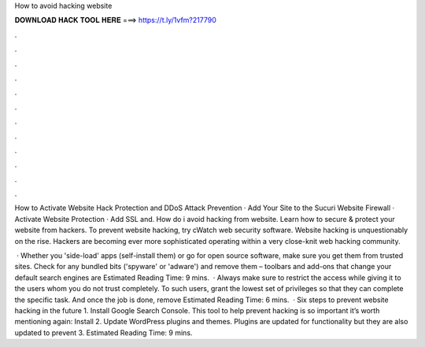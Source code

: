 How to avoid hacking website



𝐃𝐎𝐖𝐍𝐋𝐎𝐀𝐃 𝐇𝐀𝐂𝐊 𝐓𝐎𝐎𝐋 𝐇𝐄𝐑𝐄 ===> https://t.ly/1vfm?217790



.



.



.



.



.



.



.



.



.



.



.



.

How to Activate Website Hack Protection and DDoS Attack Prevention · Add Your Site to the Sucuri Website Firewall · Activate Website Protection · Add SSL and. How do i avoid hacking from website. Learn how to secure & protect your website from hackers. To prevent website hacking, try cWatch web security software. Website hacking is unquestionably on the rise. Hackers are becoming ever more sophisticated operating within a very close-knit web hacking community.

 · Whether you 'side-load' apps (self-install them) or go for open source software, make sure you get them from trusted sites. Check for any bundled bits ('spyware' or 'adware') and remove them – toolbars and add-ons that change your default search engines are Estimated Reading Time: 9 mins.  · Always make sure to restrict the access while giving it to the users whom you do not trust completely. To such users, grant the lowest set of privileges so that they can complete the specific task. And once the job is done, remove Estimated Reading Time: 6 mins.  · Six steps to prevent website hacking in the future 1. Install Google Search Console. This tool to help prevent hacking is so important it’s worth mentioning again: Install 2. Update WordPress plugins and themes. Plugins are updated for functionality but they are also updated to prevent 3. Estimated Reading Time: 9 mins.
